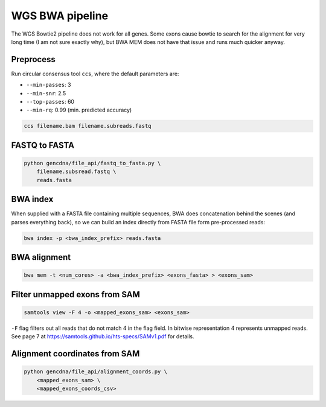 WGS BWA pipeline
================

The WGS Bowtie2 pipeline does not work for all genes. Some exons cause bowtie
to search for the alignment for very long time (I am not sure exactly why), but
BWA MEM does not have that issue and runs much quicker anyway.

Preprocess
----------

Run circular consensus tool ``ccs``, where the default parameters are:

- ``--min-passes``: 3
- ``--min-snr``: 2.5
- ``--top-passes``: 60
- ``--min-rq``: 0.99 (min. predicted accuracy)

.. code-block:: bash

    ccs filename.bam filename.subreads.fastq


FASTQ to FASTA
--------------

.. code-block:: bash

    python gencdna/file_api/fastq_to_fasta.py \
        filename.subsread.fastq \
        reads.fasta


BWA index
---------

When supplied with a FASTA file containing multiple sequences, BWA does 
concatenation behind the scenes (and parses everything back), so we can build
an index directly from FASTA file form pre-processed reads:

.. code-block:: bash

    bwa index -p <bwa_index_prefix> reads.fasta


BWA alignment
-------------


.. code-block:: bash

    bwa mem -t <num_cores> -a <bwa_index_prefix> <exons_fasta> > <exons_sam>


Filter unmapped exons from SAM
------------------------------

.. code-block:: bash

    samtools view -F 4 -o <mapped_exons_sam> <exons_sam>


``-F`` flag filters out all reads that do not match 4 in the flag field. In bitwise
representation 4 represents unmapped reads. See page 7 at https://samtools.github.io/hts-specs/SAMv1.pdf
for details.


Alignment coordinates from SAM
------------------------------

.. code-block:: bash

    python gencdna/file_api/alignment_coords.py \
        <mapped_exons_sam> \
        <mapped_exons_coords_csv>
